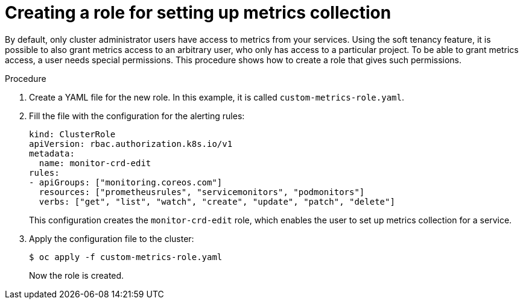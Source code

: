 // Module included in the following assemblies:
//
// * monitoring/monitoring-your-own-services.adoc

[id="creating-a-role-for-setting-up-metrics-collection_{context}"]
= Creating a role for setting up metrics collection

By default, only cluster administrator users have access to metrics from your services. Using the soft tenancy feature, it is possible to also grant metrics access to an arbitrary user, who only has access to a particular project. To be able to grant metrics access, a user needs special permissions. This procedure shows how to create a role that gives such permissions.

.Procedure

. Create a YAML file for the new role. In this example, it is called `custom-metrics-role.yaml`.

. Fill the file with the configuration for the alerting rules:
+
[source,yaml]
----
kind: ClusterRole
apiVersion: rbac.authorization.k8s.io/v1
metadata:
  name: monitor-crd-edit
rules:
- apiGroups: ["monitoring.coreos.com"]
  resources: ["prometheusrules", "servicemonitors", "podmonitors"]
  verbs: ["get", "list", "watch", "create", "update", "patch", "delete"]
----
+
This configuration creates the `monitor-crd-edit` role, which enables the user to set up metrics collection for a service.

. Apply the configuration file to the cluster:
+
----
$ oc apply -f custom-metrics-role.yaml
----
+
Now the role is created.
